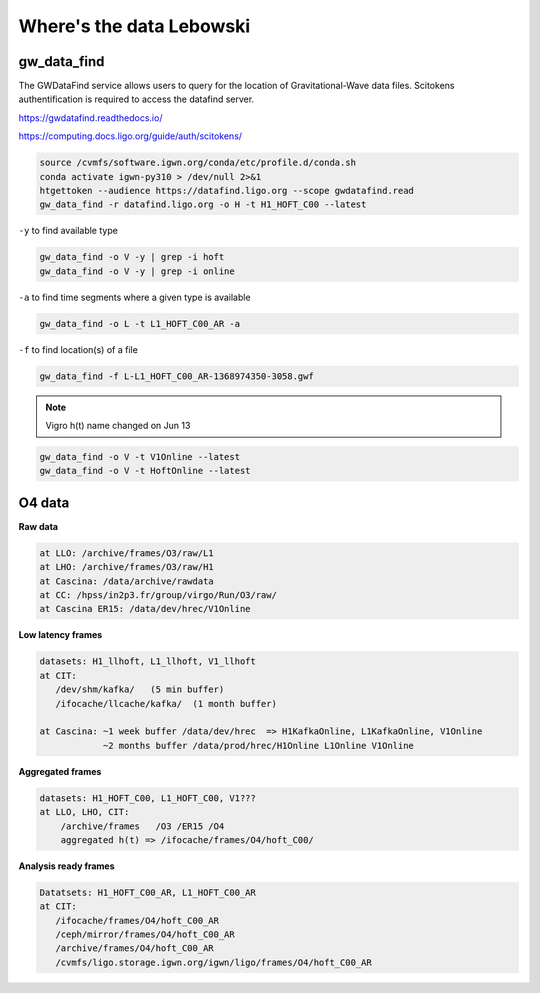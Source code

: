 Where's the data Lebowski
========================

.. _data:

gw_data_find
------------

The GWDataFind service allows users to query for the location of Gravitational-Wave data files. Scitokens authentification is required to access the datafind server.

https://gwdatafind.readthedocs.io/

https://computing.docs.ligo.org/guide/auth/scitokens/

.. code-block:: console

   source /cvmfs/software.igwn.org/conda/etc/profile.d/conda.sh
   conda activate igwn-py310 > /dev/null 2>&1
   htgettoken --audience https://datafind.ligo.org --scope gwdatafind.read
   gw_data_find -r datafind.ligo.org -o H -t H1_HOFT_C00 --latest

``-y`` to find available type

.. code-block:: console

   gw_data_find -o V -y | grep -i hoft
   gw_data_find -o V -y | grep -i online


``-a`` to find time segments where a given type is available

.. code-block:: console

   gw_data_find -o L -t L1_HOFT_C00_AR -a


``-f`` to find location(s) of a file

.. code-block:: console

   gw_data_find -f L-L1_HOFT_C00_AR-1368974350-3058.gwf

.. note::

   Vigro h(t) name changed on Jun 13

.. code-block:: console

   gw_data_find -o V -t V1Online --latest
   gw_data_find -o V -t HoftOnline --latest



O4 data
------------------

**Raw data**

.. code-block:: console

   at LLO: /archive/frames/O3/raw/L1
   at LHO: /archive/frames/O3/raw/H1
   at Cascina: /data/archive/rawdata 
   at CC: /hpss/in2p3.fr/group/virgo/Run/O3/raw/
   at Cascina ER15: /data/dev/hrec/V1Online


**Low latency frames**

.. code-block:: console

   datasets: H1_llhoft, L1_llhoft, V1_llhoft
   at CIT:
      /dev/shm/kafka/   (5 min buffer)
      /ifocache/llcache/kafka/  (1 month buffer)
   
   at Cascina: ~1 week buffer /data/dev/hrec  => H1KafkaOnline, L1KafkaOnline, V1Online
               ~2 months buffer /data/prod/hrec/H1Online L1Online V1Online


**Aggregated frames**

.. code-block:: console

   datasets: H1_HOFT_C00, L1_HOFT_C00, V1???
   at LLO, LHO, CIT:
       /archive/frames   /O3 /ER15 /O4
       aggregated h(t) => /ifocache/frames/O4/hoft_C00/


**Analysis ready frames**

.. code-block:: console

   Datatsets: H1_HOFT_C00_AR, L1_HOFT_C00_AR
   at CIT: 
      /ifocache/frames/O4/hoft_C00_AR
      /ceph/mirror/frames/O4/hoft_C00_AR
      /archive/frames/O4/hoft_C00_AR
      /cvmfs/ligo.storage.igwn.org/igwn/ligo/frames/O4/hoft_C00_AR
   

